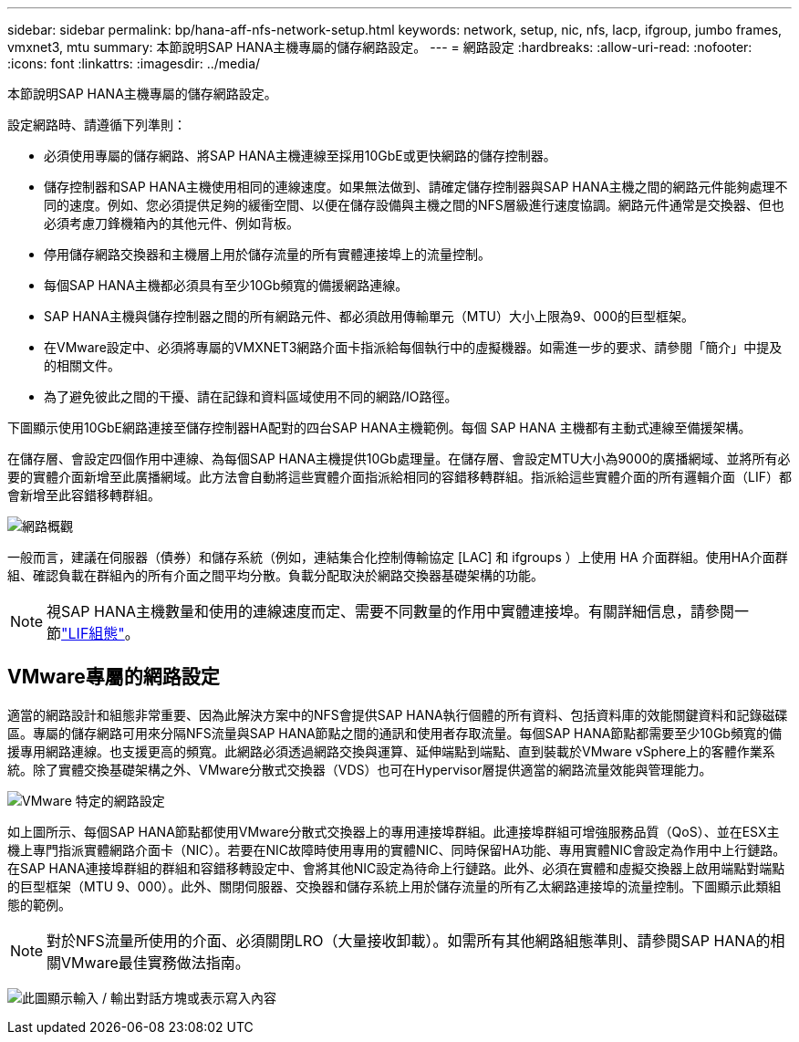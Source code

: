 ---
sidebar: sidebar 
permalink: bp/hana-aff-nfs-network-setup.html 
keywords: network, setup, nic, nfs, lacp, ifgroup, jumbo frames, vmxnet3, mtu 
summary: 本節說明SAP HANA主機專屬的儲存網路設定。 
---
= 網路設定
:hardbreaks:
:allow-uri-read: 
:nofooter: 
:icons: font
:linkattrs: 
:imagesdir: ../media/


[role="lead"]
本節說明SAP HANA主機專屬的儲存網路設定。

設定網路時、請遵循下列準則：

* 必須使用專屬的儲存網路、將SAP HANA主機連線至採用10GbE或更快網路的儲存控制器。
* 儲存控制器和SAP HANA主機使用相同的連線速度。如果無法做到、請確定儲存控制器與SAP HANA主機之間的網路元件能夠處理不同的速度。例如、您必須提供足夠的緩衝空間、以便在儲存設備與主機之間的NFS層級進行速度協調。網路元件通常是交換器、但也必須考慮刀鋒機箱內的其他元件、例如背板。
* 停用儲存網路交換器和主機層上用於儲存流量的所有實體連接埠上的流量控制。
* 每個SAP HANA主機都必須具有至少10Gb頻寬的備援網路連線。
* SAP HANA主機與儲存控制器之間的所有網路元件、都必須啟用傳輸單元（MTU）大小上限為9、000的巨型框架。
* 在VMware設定中、必須將專屬的VMXNET3網路介面卡指派給每個執行中的虛擬機器。如需進一步的要求、請參閱「簡介」中提及的相關文件。
* 為了避免彼此之間的干擾、請在記錄和資料區域使用不同的網路/IO路徑。


下圖顯示使用10GbE網路連接至儲存控制器HA配對的四台SAP HANA主機範例。每個 SAP HANA 主機都有主動式連線至備援架構。

在儲存層、會設定四個作用中連線、為每個SAP HANA主機提供10Gb處理量。在儲存層、會設定MTU大小為9000的廣播網域、並將所有必要的實體介面新增至此廣播網域。此方法會自動將這些實體介面指派給相同的容錯移轉群組。指派給這些實體介面的所有邏輯介面（LIF）都會新增至此容錯移轉群組。

image:saphana_aff_nfs_image10a.png["網路概觀"]

一般而言，建議在伺服器（債券）和儲存系統（例如，連結集合化控制傳輸協定 [LAC] 和 ifgroups ）上使用 HA 介面群組。使用HA介面群組、確認負載在群組內的所有介面之間平均分散。負載分配取決於網路交換器基礎架構的功能。


NOTE: 視SAP HANA主機數量和使用的連線速度而定、需要不同數量的作用中實體連接埠。有關詳細信息，請參閱一節link:hana-aff-nfs-storage-controller-setup.html#lif-configuration["LIF組態"]。



== VMware專屬的網路設定

適當的網路設計和組態非常重要、因為此解決方案中的NFS會提供SAP HANA執行個體的所有資料、包括資料庫的效能關鍵資料和記錄磁碟區。專屬的儲存網路可用來分隔NFS流量與SAP HANA節點之間的通訊和使用者存取流量。每個SAP HANA節點都需要至少10Gb頻寬的備援專用網路連線。也支援更高的頻寬。此網路必須透過網路交換與運算、延伸端點到端點、直到裝載於VMware vSphere上的客體作業系統。除了實體交換基礎架構之外、VMware分散式交換器（VDS）也可在Hypervisor層提供適當的網路流量效能與管理能力。

image:saphana_aff_nfs_image11b.png["VMware 特定的網路設定"]

如上圖所示、每個SAP HANA節點都使用VMware分散式交換器上的專用連接埠群組。此連接埠群組可增強服務品質（QoS）、並在ESX主機上專門指派實體網路介面卡（NIC）。若要在NIC故障時使用專用的實體NIC、同時保留HA功能、專用實體NIC會設定為作用中上行鏈路。在SAP HANA連接埠群組的群組和容錯移轉設定中、會將其他NIC設定為待命上行鏈路。此外、必須在實體和虛擬交換器上啟用端點對端點的巨型框架（MTU 9、000）。此外、關閉伺服器、交換器和儲存系統上用於儲存流量的所有乙太網路連接埠的流量控制。下圖顯示此類組態的範例。


NOTE: 對於NFS流量所使用的介面、必須關閉LRO（大量接收卸載）。如需所有其他網路組態準則、請參閱SAP HANA的相關VMware最佳實務做法指南。

image:saphana_aff_nfs_image12.png["此圖顯示輸入 / 輸出對話方塊或表示寫入內容"]
